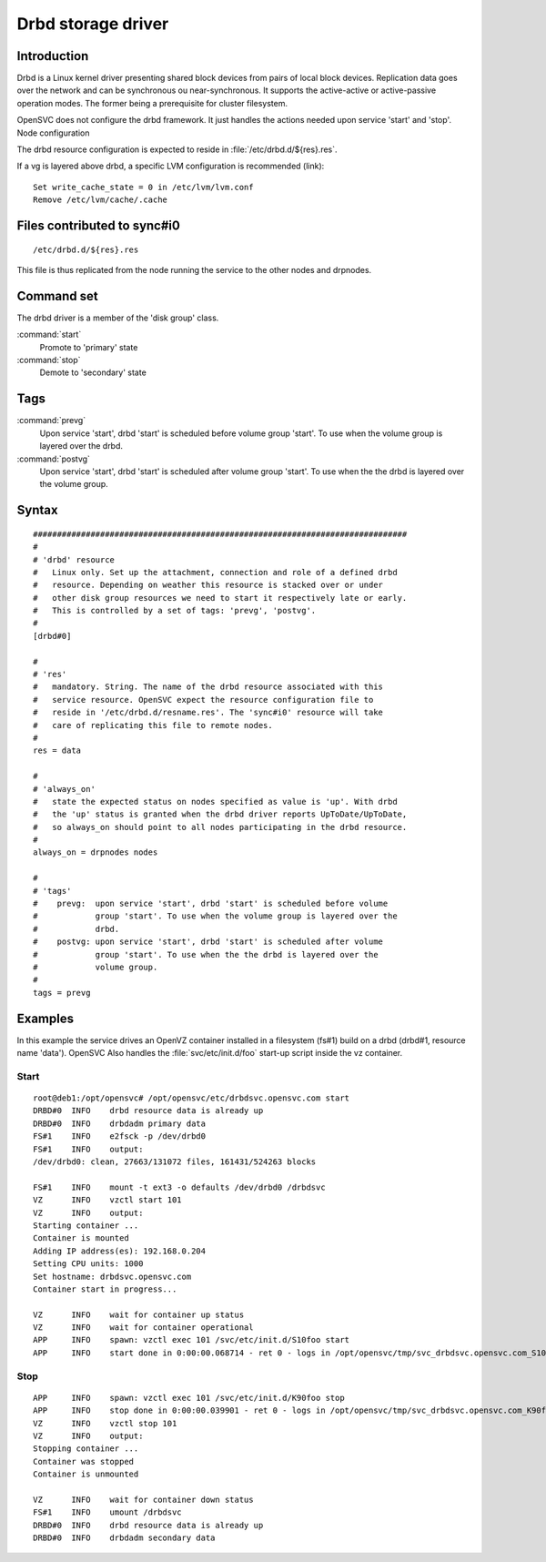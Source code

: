 Drbd storage driver
*******************

Introduction
============

Drbd is a Linux kernel driver presenting shared block devices from pairs of local block devices. Replication data goes over the network and can be synchronous ou near-synchronous. It supports the active-active or active-passive operation modes. The former being a prerequisite for cluster filesystem.

OpenSVC does not configure the drbd framework. It just handles the actions needed upon service 'start' and 'stop'.
Node configuration

The drbd resource configuration is expected to reside in :file:`/etc/drbd.d/${res}.res`.

If a vg is layered above drbd, a specific LVM configuration is recommended (link)::

    Set write_cache_state = 0 in /etc/lvm/lvm.conf
    Remove /etc/lvm/cache/.cache

Files contributed to sync#i0
============================

::

    /etc/drbd.d/${res}.res

This file is thus replicated from the node running the service to the other nodes and drpnodes.

Command set
===========

The drbd driver is a member of the 'disk group' class.

:command:`start`
    Promote to 'primary' state

:command:`stop`
    Demote to 'secondary' state

Tags
====

:command:`prevg`
    Upon service 'start', drbd 'start' is scheduled before volume group 'start'. To use when the volume group is layered over the drbd.

:command:`postvg`
    Upon service 'start', drbd 'start' is scheduled after volume group 'start'. To use when the the drbd is layered over the volume group.

Syntax
======

::

	##############################################################################
	#
	# 'drbd' resource
	#   Linux only. Set up the attachment, connection and role of a defined drbd
	#   resource. Depending on weather this resource is stacked over or under
	#   other disk group resources we need to start it respectively late or early.
	#   This is controlled by a set of tags: 'prevg', 'postvg'.
	#
	[drbd#0]

	#
	# 'res'
	#   mandatory. String. The name of the drbd resource associated with this
	#   service resource. OpenSVC expect the resource configuration file to
	#   reside in '/etc/drbd.d/resname.res'. The 'sync#i0' resource will take
	#   care of replicating this file to remote nodes.
	#
	res = data

	#
	# 'always_on'
	#   state the expected status on nodes specified as value is 'up'. With drbd
	#   the 'up' status is granted when the drbd driver reports UpToDate/UpToDate,
	#   so always_on should point to all nodes participating in the drbd resource.
	#
	always_on = drpnodes nodes

	#
	# 'tags'
	#    prevg:  upon service 'start', drbd 'start' is scheduled before volume
	#            group 'start'. To use when the volume group is layered over the
	#            drbd.
	#    postvg: upon service 'start', drbd 'start' is scheduled after volume
	#            group 'start'. To use when the the drbd is layered over the
	#            volume group.
	#
	tags = prevg

Examples
========

In this example the service drives an OpenVZ container installed in a filesystem (fs#1) build on a drbd (drbd#1, resource name 'data'). OpenSVC Also handles the :file:`svc/etc/init.d/foo` start-up script inside the vz container.

Start
-----

::

	root@deb1:/opt/opensvc# /opt/opensvc/etc/drbdsvc.opensvc.com start
	DRBD#0  INFO    drbd resource data is already up
	DRBD#0  INFO    drbdadm primary data
	FS#1    INFO    e2fsck -p /dev/drbd0
	FS#1    INFO    output:
	/dev/drbd0: clean, 27663/131072 files, 161431/524263 blocks

	FS#1    INFO    mount -t ext3 -o defaults /dev/drbd0 /drbdsvc
	VZ      INFO    vzctl start 101
	VZ      INFO    output:
	Starting container ...
	Container is mounted
	Adding IP address(es): 192.168.0.204
	Setting CPU units: 1000
	Set hostname: drbdsvc.opensvc.com
	Container start in progress...

	VZ      INFO    wait for container up status
	VZ      INFO    wait for container operational
	APP     INFO    spawn: vzctl exec 101 /svc/etc/init.d/S10foo start
	APP     INFO    start done in 0:00:00.068714 - ret 0 - logs in /opt/opensvc/tmp/svc_drbdsvc.opensvc.com_S10foo.log

Stop
----

::

	APP     INFO    spawn: vzctl exec 101 /svc/etc/init.d/K90foo stop
	APP     INFO    stop done in 0:00:00.039901 - ret 0 - logs in /opt/opensvc/tmp/svc_drbdsvc.opensvc.com_K90foo.log
	VZ      INFO    vzctl stop 101
	VZ      INFO    output:
	Stopping container ...
	Container was stopped
	Container is unmounted

	VZ      INFO    wait for container down status
	FS#1    INFO    umount /drbdsvc
	DRBD#0  INFO    drbd resource data is already up
	DRBD#0  INFO    drbdadm secondary data
